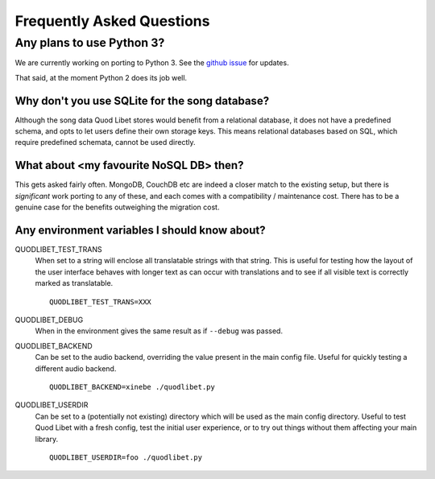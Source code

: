 Frequently Asked Questions
==========================

Any plans to use Python 3?
--------------------------

We are currently working on porting to Python 3. See the `github issue
<https://github.com/quodlibet/quodlibet/issues/1580>`_ for updates.

That said, at the moment Python 2 does its job well.


Why don't you use SQLite for the song database?
^^^^^^^^^^^^^^^^^^^^^^^^^^^^^^^^^^^^^^^^^^^^^^^

Although the song data Quod Libet stores would benefit from a relational
database, it does not have a predefined schema, and opts to let users define
their own storage keys. This means relational databases based on SQL, which
require predefined schemata, cannot be used directly.


What about <my favourite NoSQL DB> then?
^^^^^^^^^^^^^^^^^^^^^^^^^^^^^^^^^^^^^^^^

This gets asked fairly often. MongoDB, CouchDB etc are indeed a closer match
to the existing setup, but there is *significant* work porting to any of
these, and each comes with a compatibility / maintenance cost. There has to be
a genuine case for the benefits outweighing the migration cost.


Any environment variables I should know about?
^^^^^^^^^^^^^^^^^^^^^^^^^^^^^^^^^^^^^^^^^^^^^^

QUODLIBET_TEST_TRANS
    When set to a string will enclose all translatable strings with that
    string. This is useful for testing how the layout of the user interface
    behaves with longer text as can occur with translations and to see if all
    visible text is correctly marked as translatable.

    ::

        QUODLIBET_TEST_TRANS=XXX

QUODLIBET_DEBUG
    When in the environment gives the same result as if ``--debug`` was passed.


QUODLIBET_BACKEND
    Can be set to the audio backend, overriding the value present in the main
    config file. Useful for quickly testing a different audio backend.

    ::

        QUODLIBET_BACKEND=xinebe ./quodlibet.py

QUODLIBET_USERDIR
    Can be set to a (potentially not existing) directory which will be used as
    the main config directory. Useful to test Quod Libet with a fresh config,
    test the initial user experience, or to try out things without them
    affecting your main library.

    ::

        QUODLIBET_USERDIR=foo ./quodlibet.py
